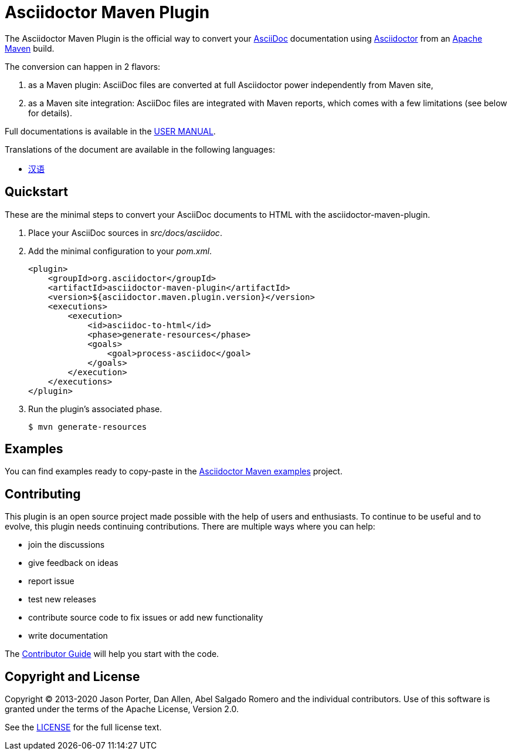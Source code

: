 = Asciidoctor Maven Plugin
// Metadata
:release-version: 2.2.3
:docs-version: 2.2
:maven-site-plugin-version: 3.12.1
// Settings
:idprefix:
:idseparator: -
ifdef::env-github,env-browser[]
:toc: preamble
endif::[]
ifndef::env-github[:icons: font]
// URIs
:project-repo: asciidoctor/asciidoctor-maven-plugin
:uri-repo: https://github.com/{project-repo}
:uri-asciidoc: http://asciidoc.org
:uri-asciidoctor: http://asciidoctor.org
:uri-examples: https://github.com/asciidoctor/asciidoctor-maven-examples
:uri-maven: http://maven.apache.org
:uri-license: {uri-repo}/blob/main/LICENSE.txt
:uri-docs: https://docs.asciidoctor.org/maven-tools//{docs-version}
// GitHub customization
ifdef::env-github[]
:badges:
:tag: main
:!toc-title:
:tip-caption: :bulb:
:note-caption: :paperclip:
:important-caption: :heavy_exclamation_mark:
:caution-caption: :fire:
:warning-caption: :warning:
endif::[]

// Badges
ifdef::badges[]
image:https://ci.appveyor.com/api/projects/status/chebmu91f08dlmsc/branch/main?svg=true["Build Status (AppVeyor)", link="https://ci.appveyor.com/project/asciidoctor/asciidoctor-maven-plugin"]
image:http://img.shields.io/travis/asciidoctor/asciidoctor-maven-plugin/main.svg["Build Status (Travis CI)", link="https://travis-ci.org/asciidoctor/asciidoctor-maven-plugin"]
image:{uri-repo}/workflows/Build/badge.svg[Build Status,link={uri-repo}/actions]
image:http://img.shields.io/coveralls/{project-repo}/main.svg["Coverage Status", link="https://coveralls.io/r/{project-repo}?branch=main"]
image:https://maven-badges.herokuapp.com/maven-central/org.asciidoctor/asciidoctor-maven-plugin/badge.svg["Maven Central",link="https://maven-badges.herokuapp.com/maven-central/org.asciidoctor/asciidoctor-maven-plugin"]
image:https://img.shields.io/badge/zulip-join_chat-brightgreen.svg[project chat,link=https://asciidoctor.zulipchat.com/]
endif::[]

The Asciidoctor Maven Plugin is the official way to convert your {uri-asciidoc}[AsciiDoc] documentation using {uri-asciidoctor}[Asciidoctor] from an {uri-maven}[Apache Maven] build.

The conversion can happen in 2 flavors:

. as a Maven plugin: AsciiDoc files are converted at full Asciidoctor power independently from Maven site,

. as a Maven site integration: AsciiDoc files are integrated with Maven reports, which comes with
a few limitations (see below for details).

Full documentations is available in the  {uri-docs}[USER MANUAL].

ifndef::env-site[]
.Translations of the document are available in the following languages:
* link:README_zh-CN.adoc[汉语]
endif::[]

ifeval::['{tag}' == 'main']
[NOTE]
====
You're viewing the documentation for the upcoming release.
If you're looking for the documentation for an older release, please refer to one of the following tags: +
{uri-repo}/tree/asciidoctor-maven-plugin-2.1.0#readme[2.1.0]
&hybull;
{uri-repo}/tree/asciidoctor-maven-plugin-2.0.0#readme[2.0.0]
&hybull;
{uri-repo}/tree/asciidoctor-maven-plugin-1.6.0#readme[1.6.0]
&hybull;
{uri-repo}/tree/asciidoctor-maven-plugin-1.5.8#readme[1.5.8]
&hybull;
{uri-repo}/tree/asciidoctor-maven-plugin-1.5.7.1#readme[1.5.7.1]
&hybull;
{uri-repo}/tree/asciidoctor-maven-plugin-1.5.6#readme[1.5.6]
&hybull;
{uri-repo}/tree/asciidoctor-maven-plugin-1.5.5#readme[1.5.5]
&hybull;
{uri-repo}/tree/asciidoctor-maven-plugin-1.5.3#readme[1.5.3]
&hybull;
{uri-repo}/tree/asciidoctor-maven-plugin-1.5.2.1#readme[1.5.2.1]
====
endif::[]

== Quickstart

These are the minimal steps to convert your AsciiDoc documents to HTML with the asciidoctor-maven-plugin.

. Place your AsciiDoc sources in [.path]_src/docs/asciidoc_.

. Add the minimal configuration to your [.path]_pom.xml_.
+
[source,xml]
----
<plugin>
    <groupId>org.asciidoctor</groupId>
    <artifactId>asciidoctor-maven-plugin</artifactId>
    <version>${asciidoctor.maven.plugin.version}</version>
    <executions>
        <execution>
            <id>asciidoc-to-html</id>
            <phase>generate-resources</phase>
            <goals>
                <goal>process-asciidoc</goal>
            </goals>
        </execution>
    </executions>
</plugin>
----

. Run the plugin's associated phase.

 $ mvn generate-resources

== Examples

You can find examples ready to copy-paste in the {uri-examples}[Asciidoctor Maven examples] project.

== Contributing

This plugin is an open source project made possible with the help of users and enthusiasts.
To continue to be useful and to evolve, this plugin needs continuing contributions.
There are multiple ways where you can help:

* join the discussions
* give feedback on ideas
* report issue
* test new releases
* contribute source code to fix issues or add new functionality
* write documentation

The {uri-docs}/project/contributing.html[Contributor Guide] will help you start with the code.

== Copyright and License

Copyright (C) 2013-2020 Jason Porter, Dan Allen, Abel Salgado Romero and the individual contributors.
Use of this software is granted under the terms of the Apache License, Version 2.0.

See the {uri-license}[LICENSE] for the full license text.
